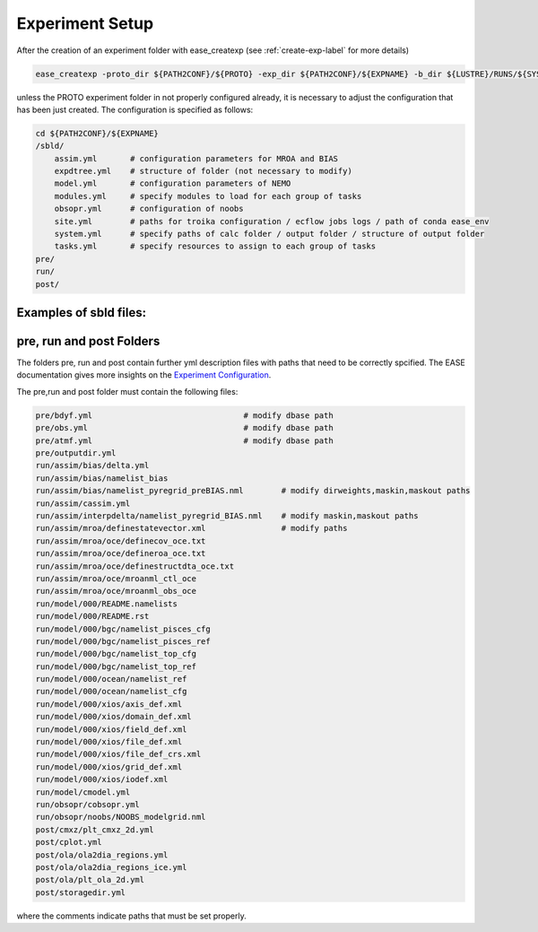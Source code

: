 .. _experiment-setup-label:

****************
Experiment Setup
****************

After the creation of an experiment folder with ease_createxp (see :ref:`create-exp-label` for more details)

.. code-block:: bash

   ease_createxp -proto_dir ${PATH2CONF}/${PROTO} -exp_dir ${PATH2CONF}/${EXPNAME} -b_dir ${LUSTRE}/RUNS/${SYSTEM}/${VERSION} -c_dir ${PATH2CONF}/${PROTO}/sbld/expdtree.yml -host ${ECF_HOST} -storage 'default' -exemode REA -nens_in 000 

unless the PROTO experiment folder in not properly configured already, it is necessary to adjust the configuration that has been just created. The configuration
is specified as follows:

.. code-block:: bash

    cd ${PATH2CONF}/${EXPNAME}
    /sbld/
        assim.yml       # configuration parameters for MROA and BIAS 
        expdtree.yml    # structure of folder (not necessary to modify)
        model.yml       # configuration parameters of NEMO
        modules.yml     # specify modules to load for each group of tasks
        obsopr.yml      # configuration of noobs
        site.yml        # paths for troika configuration / ecflow jobs logs / path of conda ease_env 
        system.yml      # specify paths of calc folder / output folder / structure of output folder
        tasks.yml       # specify resources to assign to each group of tasks
    pre/
    run/
    post/


Examples of sbld files:
^^^^^^^^^^^^^^^^^^^^^^^

.. collapse:: example of assim.yml

    .. literalinclude:: data/NEATL36_ASSIM_test0/sbld/assim.yml
            
    :caption: Example of assim.yml     
         
.. collapse:: example of expdtree.yml

    .. literalinclude:: data/NEATL36_ASSIM_test0/sbld/expdtree.yml
            
    :caption: Example of expdtree.yml     

.. collapse:: example of model.yml

    .. literalinclude:: data/NEATL36_ASSIM_test0/sbld/model.yml
            
    :caption: Example of model.yml     

.. collapse:: example of modules.yml

    .. literalinclude:: data/NEATL36_ASSIM_test0/sbld/modules.yml
            
    :caption: Example of modules.yml     

.. collapse:: example of obsopr.yml

    .. literalinclude:: data/NEATL36_ASSIM_test0/sbld/obsopr.yml
            
    :caption: Example of obsopr.yml     

.. collapse:: example of site.yml

    .. literalinclude:: data/NEATL36_ASSIM_test0/sbld/site.yml
            
    :caption: Example of site.yml     

.. collapse:: example of system.yml

    .. literalinclude:: data/NEATL36_ASSIM_test0/sbld/system.yml
            
    :caption: Example of system.yml     

.. collapse:: example of tasks.yml

    .. literalinclude:: data/NEATL36_ASSIM_test0/sbld/tasks.yml
            
    :caption: Example of tasks.yml     



pre, run and post Folders
^^^^^^^^^^^^^^^^^^^^^^^^^

The folders pre, run and post contain further yml description files with paths that need to be correctly spcified. The EASE documentation 
gives more insights on the `Experiment Configuration <https://internal.pages.mercator-ocean.fr/ease/configs.html>`_.

The pre,run and post folder must contain the following files:

.. code-block:: bash

    pre/bdyf.yml                                # modify dbase path
    pre/obs.yml                                 # modify dbase path
    pre/atmf.yml                                # modify dbase path
    pre/outputdir.yml
    run/assim/bias/delta.yml
    run/assim/bias/namelist_bias
    run/assim/bias/namelist_pyregrid_preBIAS.nml        # modify dirweights,maskin,maskout paths
    run/assim/cassim.yml                                
    run/assim/interpdelta/namelist_pyregrid_BIAS.nml    # modify maskin,maskout paths
    run/assim/mroa/definestatevector.xml                # modify paths
    run/assim/mroa/oce/definecov_oce.txt                
    run/assim/mroa/oce/defineroa_oce.txt
    run/assim/mroa/oce/definestructdta_oce.txt
    run/assim/mroa/oce/mroanml_ctl_oce
    run/assim/mroa/oce/mroanml_obs_oce
    run/model/000/README.namelists
    run/model/000/README.rst
    run/model/000/bgc/namelist_pisces_cfg
    run/model/000/bgc/namelist_pisces_ref
    run/model/000/bgc/namelist_top_cfg
    run/model/000/bgc/namelist_top_ref
    run/model/000/ocean/namelist_ref
    run/model/000/ocean/namelist_cfg
    run/model/000/xios/axis_def.xml
    run/model/000/xios/domain_def.xml
    run/model/000/xios/field_def.xml
    run/model/000/xios/file_def.xml
    run/model/000/xios/file_def_crs.xml
    run/model/000/xios/grid_def.xml
    run/model/000/xios/iodef.xml
    run/model/cmodel.yml
    run/obsopr/cobsopr.yml
    run/obsopr/noobs/NOOBS_modelgrid.nml
    post/cmxz/plt_cmxz_2d.yml
    post/cplot.yml
    post/ola/ola2dia_regions.yml
    post/ola/ola2dia_regions_ice.yml
    post/ola/plt_ola_2d.yml
    post/storagedir.yml

where the comments indicate paths that must be set properly.

